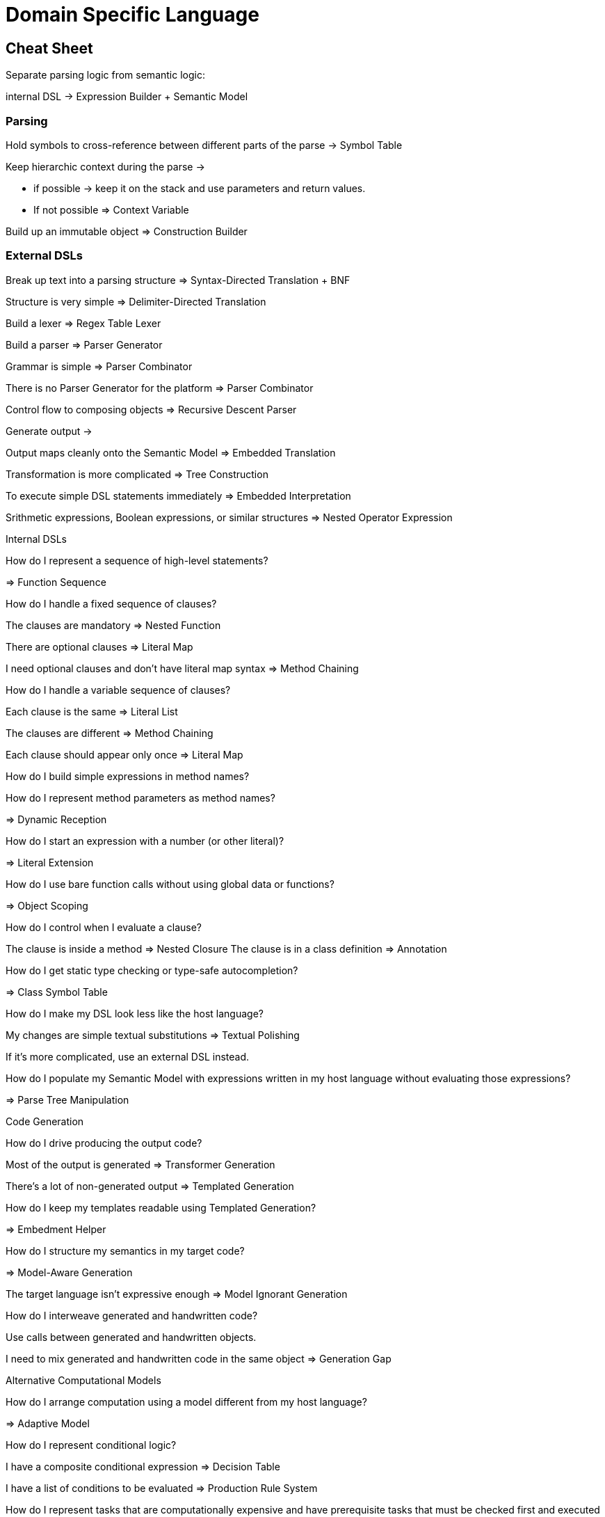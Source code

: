 = Domain Specific Language

== Cheat Sheet

Separate parsing logic from semantic logic:

internal DSL -> Expression Builder + Semantic Model

=== Parsing

Hold symbols to cross-reference between different parts of the parse -> Symbol Table

Keep hierarchic context during the parse ->

* if possible -> keep it on the stack and use parameters and return values.

* If not possible => Context Variable

Build up an immutable object => Construction Builder

=== External DSLs

Break up text into a parsing structure => Syntax-Directed Translation + BNF

Structure is very simple => Delimiter-Directed Translation

Build a lexer => Regex Table Lexer

Build a parser => Parser Generator

Grammar is simple => Parser Combinator

There is no Parser Generator for the platform => Parser Combinator

Control flow to composing objects => Recursive Descent Parser

Generate output ->

Output maps cleanly onto the Semantic Model => Embedded Translation

Transformation is more complicated => Tree Construction

To execute simple DSL statements immediately => Embedded Interpretation

Srithmetic expressions, Boolean expressions, or similar structures => Nested Operator Expression

Internal DSLs

How do I represent a sequence of high-level statements?

=> Function Sequence

How do I handle a fixed sequence of clauses?

The clauses are mandatory => Nested Function

There are optional clauses => Literal Map

I need optional clauses and don’t have literal map syntax => Method Chaining

How do I handle a variable sequence of clauses?

Each clause is the same => Literal List

The clauses are different => Method Chaining

Each clause should appear only once => Literal Map

How do I build simple expressions in method names?

How do I represent method parameters as method names?

=> Dynamic Reception

How do I start an expression with a number (or other literal)?

=> Literal Extension

How do I use bare function calls without using global data or functions?

=> Object Scoping

How do I control when I evaluate a clause?

The clause is inside a method => Nested Closure The clause is in a class definition => Annotation

How do I get static type checking or type-safe autocompletion?

=> Class Symbol Table

How do I make my DSL look less like the host language?

My changes are simple textual substitutions => Textual Polishing

If it’s more complicated, use an external DSL instead.

How do I populate my Semantic Model with expressions written in my host language without evaluating those expressions?

=> Parse Tree Manipulation

Code Generation

How do I drive producing the output code?

Most of the output is generated => Transformer Generation

There’s a lot of non-generated output => Templated Generation

How do I keep my templates readable using Templated Generation?

=> Embedment Helper

How do I structure my semantics in my target code?

=> Model-Aware Generation

The target language isn’t expressive enough => Model Ignorant Generation

How do I interweave generated and handwritten code?

Use calls between generated and handwritten objects.

I need to mix generated and handwritten code in the same object => Generation Gap

Alternative Computational Models

How do I arrange computation using a model different from my host language?

=> Adaptive Model

How do I represent conditional logic?

I have a composite conditional expression => Decision Table

I have a list of conditions to be evaluated => Production Rule System

How do I represent tasks that are computationally expensive and have prerequisite tasks that must be checked first and executed if necessary?

=> Dependency Network

How do I represent a machine that reacts differently to events depending on the state it’s in?

=> State Machine

== Concepts

Context variables - keep current state
